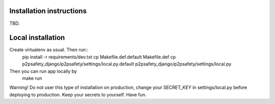 Installation instructions
=========================

TBD.

Local installation
==================

Create virtualenv as usual. Then run::
  pip install -r requirements/dev.txt
  cp Makefile.def.default Makefile.def
  cp p2psafety_django/p2psafety/settings/local.py.default p2psafety_django/p2psafety/settings/local.py

Then you can run app locally by
  make run

Warning! Do not user this type of installation on production, change your
SECRET_KEY in settings/local.py before deploying to production. Keep your secrets
to yourself. Have fun.